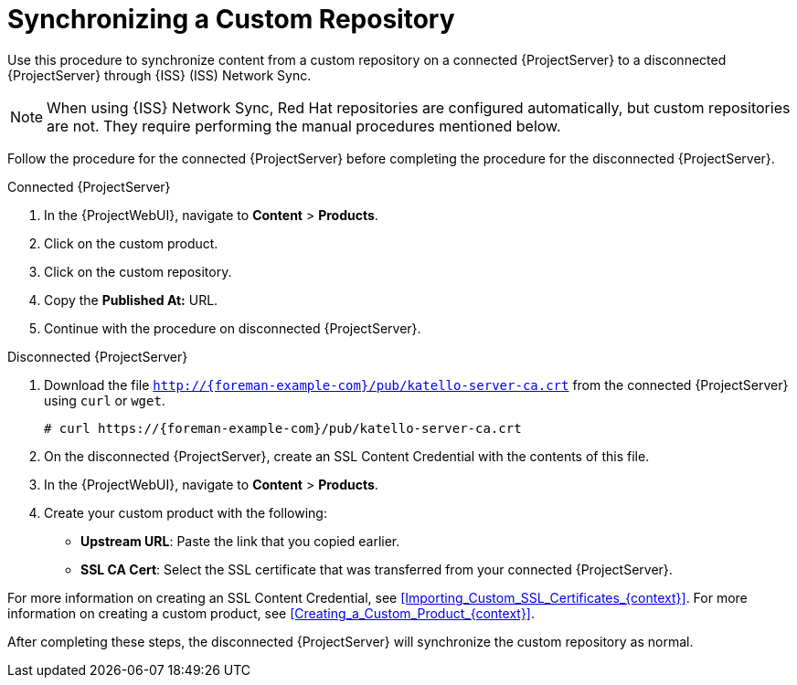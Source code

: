 [id="Synchronizing_a_Custom_Repository_{context}"]
= Synchronizing a Custom Repository

Use this procedure to synchronize content from a custom repository on a connected {ProjectServer} to a disconnected {ProjectServer} through {ISS} (ISS) Network Sync.

[NOTE]
====
When using {ISS} Network Sync, Red Hat repositories are configured automatically, but custom repositories are not.
They require performing the manual procedures mentioned below.
====

Follow the procedure for the connected {ProjectServer} before completing the procedure for the disconnected {ProjectServer}.

.Connected {ProjectServer}
. In the {ProjectWebUI}, navigate to *Content* > *Products*.
. Click on the custom product.
. Click on the custom repository.
. Copy the *Published At:* URL.
. Continue with the procedure on disconnected {ProjectServer}.

.Disconnected {ProjectServer}
. Download the file `http://{foreman-example-com}/pub/katello-server-ca.crt` from the connected {ProjectServer} using `curl` or `wget`.
+
[options="nowrap" subs="+quotes,attributes"]
----
# curl https://{foreman-example-com}/pub/katello-server-ca.crt
----
. On the disconnected {ProjectServer}, create an SSL Content Credential with the contents of this file.
. In the {ProjectWebUI}, navigate to *Content* > *Products*.
. Create your custom product with the following:
* *Upstream URL*: Paste the link that you copied earlier.
* *SSL CA Cert*: Select the SSL certificate that was transferred from your connected {ProjectServer}.

For more information on creating an SSL Content Credential, see xref:Importing_Custom_SSL_Certificates_{context}[].
For more information on creating a custom product, see xref:Creating_a_Custom_Product_{context}[].

After completing these steps, the disconnected {ProjectServer} will synchronize the custom repository as normal.
